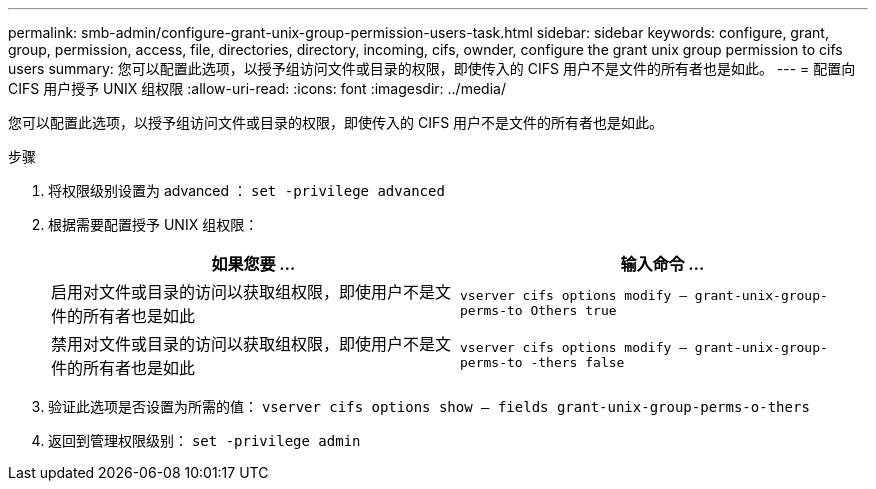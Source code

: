 ---
permalink: smb-admin/configure-grant-unix-group-permission-users-task.html 
sidebar: sidebar 
keywords: configure, grant, group, permission, access, file, directories, directory, incoming, cifs, ownder, configure the grant unix group permission to cifs users 
summary: 您可以配置此选项，以授予组访问文件或目录的权限，即使传入的 CIFS 用户不是文件的所有者也是如此。 
---
= 配置向 CIFS 用户授予 UNIX 组权限
:allow-uri-read: 
:icons: font
:imagesdir: ../media/


[role="lead"]
您可以配置此选项，以授予组访问文件或目录的权限，即使传入的 CIFS 用户不是文件的所有者也是如此。

.步骤
. 将权限级别设置为 advanced ： `set -privilege advanced`
. 根据需要配置授予 UNIX 组权限：
+
|===
| 如果您要 ... | 输入命令 ... 


 a| 
启用对文件或目录的访问以获取组权限，即使用户不是文件的所有者也是如此
 a| 
`vserver cifs options modify – grant-unix-group-perms-to Others true`



 a| 
禁用对文件或目录的访问以获取组权限，即使用户不是文件的所有者也是如此
 a| 
`vserver cifs options modify – grant-unix-group-perms-to -thers false`

|===
. 验证此选项是否设置为所需的值： `vserver cifs options show – fields grant-unix-group-perms-o-thers`
. 返回到管理权限级别： `set -privilege admin`

